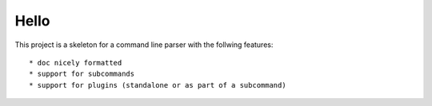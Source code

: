 Hello
-----

This project is a skeleton for a command line parser with the follwing features::

    * doc nicely formatted
    * support for subcommands
    * support for plugins (standalone or as part of a subcommand)

